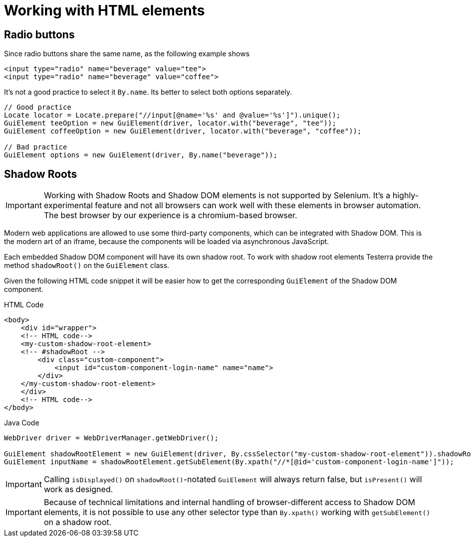 = Working with HTML elements

== Radio buttons

Since radio buttons share the same name, as the following example shows

[source,html]
----
<input type="radio" name="beverage" value="tee">
<input type="radio" name="beverage" value="coffee">
----

It's not a good practice to select it `By.name`.
Its better to select both options separately.

[source,java]
----
// Good practice
Locate locator = Locate.prepare("//input[@name='%s' and @value='%s']").unique();
GuiElement teeOption = new GuiElement(driver, locator.with("beverage", "tee"));
GuiElement coffeeOption = new GuiElement(driver, locator.with("beverage", "coffee"));

// Bad practice
GuiElement options = new GuiElement(driver, By.name("beverage"));
----

== Shadow Roots

IMPORTANT: Working with Shadow Roots and Shadow DOM elements is not supported by Selenium.
It's a highly-experimental feature and not all browsers can work well with these elements in browser automation.
The best browser by our experience is a chromium-based browser.

Modern web applications are allowed to use some third-party components, which can be integrated with Shadow DOM.
This is the modern art of an iframe, because the components will be loaded via asynchronous JavaScript.

Each embedded Shadow DOM component will have its own shadow root.
To work with shadow root elements Testerra provide the method `shadowRoot()` on the `GuiElement` class.

Given the following HTML code snippet it will be easier how to get the corresponding `GuiElement` of the Shadow DOM component.

.HTML Code
[source,html]
----
<body>
    <div id="wrapper">
    <!-- HTML code-->
    <my-custom-shadow-root-element>
    <!-- #shadowRoot -->
        <div class="custom-component">
            <input id="custom-component-login-name" name="name">
        </div>
    </my-custom-shadow-root-element>
    </div>
    <!-- HTML code-->
</body>
----

.Java Code
[source,java]
----
WebDriver driver = WebDriverManager.getWebDriver();

GuiElement shadowRootElement = new GuiElement(driver, By.cssSelector("my-custom-shadow-root-element")).shadowRoot();
GuiElement inputName = shadowRootElement.getSubElement(By.xpath("//*[@id='custom-component-login-name']"));
----

IMPORTANT: Calling `isDisplayed()` on `shadowRoot()`-notated `GuiElement` will always return false, but `isPresent()` will work as designed.

IMPORTANT: Because of technical limitations and internal handling of browser-different access to Shadow DOM elements, it is not possible to use any other selector type than `By.xpath()` working with `getSubElement()` on a shadow root.


